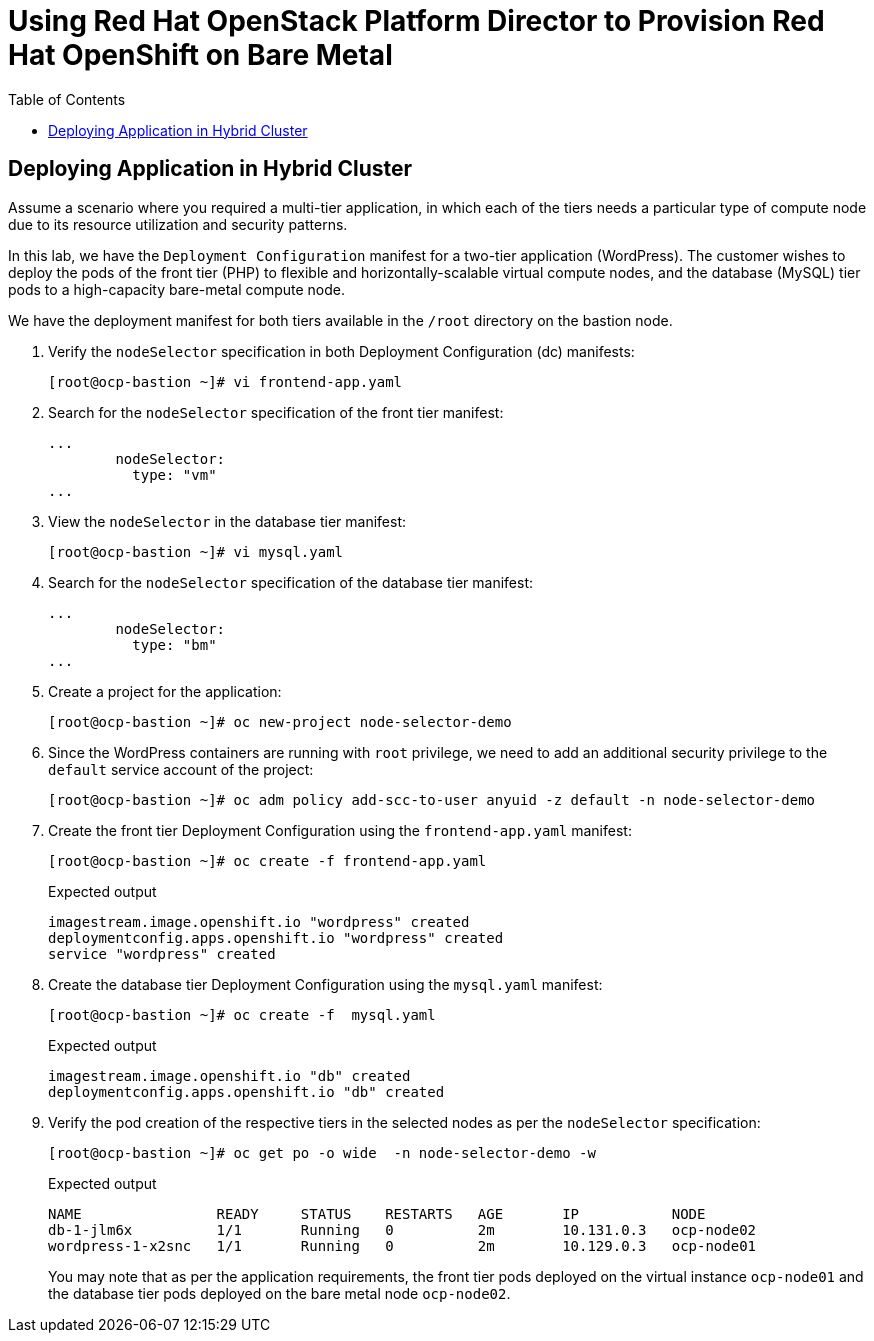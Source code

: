 :sectnums!:
:hardbreaks:
:scrollbar:
:data-uri:
:toc2:
:showdetailed:
:imagesdir: ./images


= Using Red Hat OpenStack Platform Director to Provision Red Hat OpenShift on Bare Metal

== Deploying Application in Hybrid Cluster

Assume a scenario where you required a multi-tier application, in which each of the tiers needs a particular type of compute node due to its resource utilization and security patterns.

In this lab, we have the `Deployment Configuration` manifest for a two-tier application (WordPress). The customer wishes to deploy the pods of the front tier (PHP) to flexible and horizontally-scalable virtual compute nodes, and the database (MySQL) tier pods to a high-capacity bare-metal compute node.

We have the deployment manifest for both tiers available in the `/root` directory on the bastion node.

. Verify the `nodeSelector` specification in both Deployment Configuration (dc) manifests:
+
[%nowrap]
----
[root@ocp-bastion ~]# vi frontend-app.yaml
----

. Search for the `nodeSelector` specification of the front tier manifest:
+
[%nowrap]
----
...
        nodeSelector:
          type: "vm"
...
----

. View the `nodeSelector` in the database tier manifest:
+
[%nowrap]
----
[root@ocp-bastion ~]# vi mysql.yaml
----

. Search for the `nodeSelector` specification of the database tier manifest:
+
[%nowrap]
----
...
        nodeSelector:
          type: "bm"
...
----

. Create a project for the application:
+
[%nowrap]
----
[root@ocp-bastion ~]# oc new-project node-selector-demo
----

. Since the WordPress containers are running with `root` privilege, we need to add an additional security privilege to the `default` service account of the project:
+
[%nowrap]
----
[root@ocp-bastion ~]# oc adm policy add-scc-to-user anyuid -z default -n node-selector-demo
----

. Create the front tier Deployment Configuration using the `frontend-app.yaml` manifest:
+
[%nowrap]
----
[root@ocp-bastion ~]# oc create -f frontend-app.yaml
----
+
.Expected output
+
[%nowrap]
----
imagestream.image.openshift.io "wordpress" created
deploymentconfig.apps.openshift.io "wordpress" created
service "wordpress" created
----

. Create the database tier Deployment Configuration using the `mysql.yaml` manifest:
+
[%nowrap]
----
[root@ocp-bastion ~]# oc create -f  mysql.yaml
----
+
.Expected output
+
[%nowrap]
----
imagestream.image.openshift.io "db" created
deploymentconfig.apps.openshift.io "db" created
----

. Verify the pod creation of the respective tiers in the selected nodes as per the `nodeSelector` specification:
+
[%nowrap]
----
[root@ocp-bastion ~]# oc get po -o wide  -n node-selector-demo -w
----
+
.Expected output
[%nowrap]
----
NAME                READY     STATUS    RESTARTS   AGE       IP           NODE
db-1-jlm6x          1/1       Running   0          2m        10.131.0.3   ocp-node02
wordpress-1-x2snc   1/1       Running   0          2m        10.129.0.3   ocp-node01
----
+
You may note that as per the application requirements, the front tier pods deployed on the virtual instance `ocp-node01` and the database tier pods deployed on the bare metal node `ocp-node02`.
